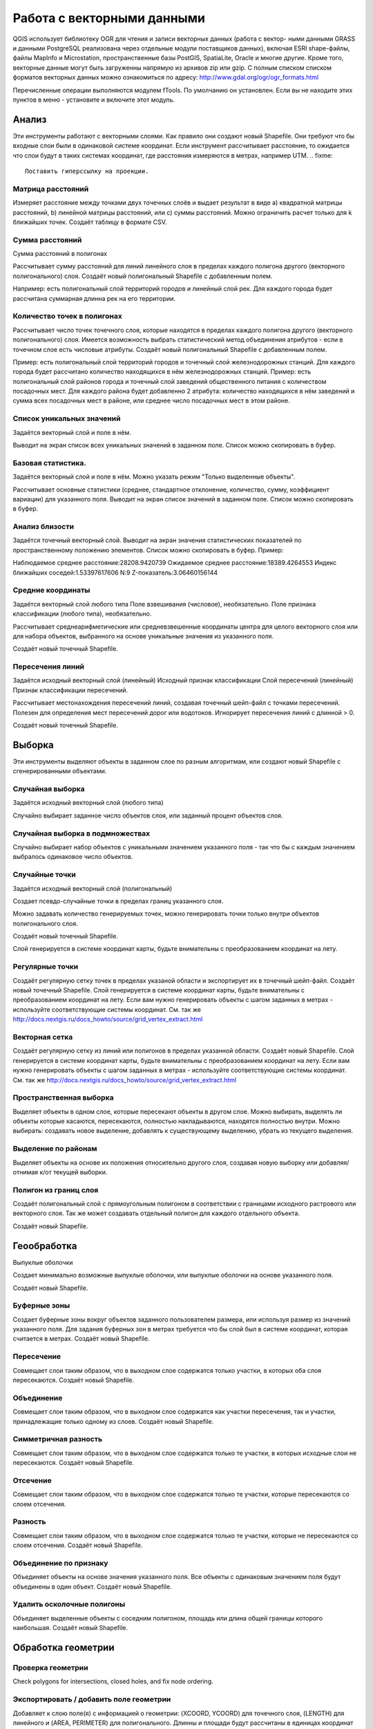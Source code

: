 .. sectionauthor:: Дмитрий Барышников <dmitry.baryshnikov@nextgis.ru>

.. _ngqgis_vector_op:

Работа с векторными данными
===========================

QGIS использует библиотеку OGR для чтения и записи векторных данных (работа с вектор-
ными данными GRASS и данными PostgreSQL реализована через отдельные модули поставщиков данных), 
включая ESRI shape-файлы, файлы MapInfo и Microstation, пространственные базы PostGIS, 
SpatiaLite, Oracle и многие другие. Кроме того, векторные данные могут быть
загруженны напрямую из архивов zip или gzip. С полным списком списком форматов 
векторных данных можно ознакомиться по адресу: http://www.gdal.org/ogr/ogr_formats.html


Перечисленные операции выполняются модулем fTools. По умолчанию он установлен. Если вы не находите этих пунктов в меню - установите и включите этот модуль.

Анализ
------

Эти инструменты работают с векторными слоями. Как правило они создают новый Shapefile. Они требуют что бы входные слои были в одинаковой системе координат. Если инструмент рассчитывает расстояние, то ожидается что слои будут в таких системах координат, где расстояния измеряются в метрах, например UTM. 
.. fixme::
   Поставить гиперссылку на проекции.

Матрица расстояний
^^^^^^^^^^^^^^^^^^^^^

Измеряет расстояние между точками двух точечных слоёв и выдает результат в виде a) квадратной матрицы расстояний, b) линейной матрицы расстояний, или c) суммы расстояний. Можно ограничить расчет только для k ближайших точек.
Создаёт таблицу в формате CSV.

Сумма расстояний
^^^^^^^^^^^^^^^^^^^^^
Сумма расстояний в полигонах

Рассчитывает сумму расстояний для линий линейного слоя в пределах каждого полигона другого (векторного полигонального) слоя.
Создаёт новый полигональный Shapefile с добавленным полем.

Например: есть полигональный слой территорий городов и линейный слой рек. Для каждого города будет рассчитана суммарная длинна рек на его территории. 


Количество точек в полигонах
^^^^^^^^^^^^^^^^^^^^^^^^^^^^^^^^^^^^^^^^^^

Рассчитывает число точек точечного слоя, которые находятся в пределах каждого полигона другого (векторного полигонального) слоя.
Имеется возможность выбрать статистический метод объединения атрибутов - если в точечном слое есть числовые атрибуты.
Создаёт новый полигональный Shapefile с добавленным полем.

Пример: есть полигональный слой территорий городов и точечный слой железнодорожных станций. Для каждого города будет рассчитано количество находящихся в нём железнодорожных станций. 
Пример: есть полигональный слой районов города и точечный слой заведений общественного питания с количеством посадочных мест. Для каждого района будет добавленно 2 атрибута: количество находящихся в нём заведений и сумма всех посадочных мест в районе, или среднее число посадочных мест в этом районе. 


Список уникальных значений
^^^^^^^^^^^^^^^^^^^^^^^^^^^^^^^^^^^^^^^^^^

Задаётся векторный слой и поле в нём. 

Выводит на экран список всех уникальных значений в заданном поле. Список можно скопировать в буфер.


Базовая статистика.
^^^^^^^^^^^^^^^^^^^^^^^^^^^^^^^^^^^^^^^^^^

Задаётся векторный слой и поле в нём. Можно указать режим "Только выделенные объекты".


Рассчитывает основные статистики (среднее, стандартное отклонение, количество, сумму, коэффициент вариации) для указанного поля.
Выводит на экран список значений в заданном поле. Список можно скопировать в буфер.


Анализ близости
^^^^^^^^^^^^^^^^^^^^^^^^^^^^^^^^^^^^^^^^^^

Задаётся точечный векторный слой.
Выводит на экран значения статистических показателей по пространственному положению элементов. Список можно скопировать в буфер.
Пример: 

Наблюдаемое среднее расстояние:28208.9420739
Ожидаемое среднее расстояние:18389.4264553
Индекс ближайших соседей:1.53397617606
N:9
Z-показатель:3.06460156144




Средние координаты
^^^^^^^^^^^^^^^^^^^^^^^^^^^^^^^^^^^^^^^^^^

Задаётся векторный слой любого типа
Поле взвешивания (числовое), необязательно.
Поле признака классификации (любого типа), необязательно.

Рассчитывает среднеарифметические или средневзвешенные координаты центра для целого векторного слоя или для набора объектов, выбранного на основе уникальные значения из указанного поля.

Создаёт новый точечный Shapefile.


Пересечения линий
^^^^^^^^^^^^^^^^^^^^^^^^^^^^^^^^^^^^^^^^^^

Задаётся исходный векторный слой (линейный)
Исходный признак классификации
Слой пересечений (линейный)
Признак классификации пересечений.

Рассчитывает местонахождения пересечений линий, создавая точечный шейп-файл с точками пересечений. Полезен для определения мест пересечений дорог или водотоков. Игнорирует пересечения линий с длинной > 0.

Создаёт новый точечный Shapefile.


Выборка
-------

Эти инструменты выделяют объекты в заданном слое по разным алгоритмам, или создают новый Shapefile с сгенерированными объектами.


Случайная выборка
^^^^^^^^^^^^^^^^^^^^^^^^^^^^

Задаётся исходный векторный слой (любого типа)

Случайно выбирает заданное число объектов слоя, или заданный процент объектов слоя.


Случайная выборка в подмножествах
^^^^^^^^^^^^^^^^^^^^^^^^^^^^^^^^^^^^^^^

Случайно выбирает набор объектов с уникальными значением указанного поля - так что бы с каждым значением выбралось одинаковое число объектов.


Случайные точки
^^^^^^^^^^^^^^^^^^^^^^^^^^^^^^^^^^^^^^^

Задаётся исходный векторный слой (полигональный)

Cоздает псевдо-случайные точки в пределах границ указанного слоя.

Можно задавать количество генерируемых точек, можно генерировать точки только внутри объектов полигонального слоя.

Создаёт новый точечный Shapefile.

Слой генерируется в системе координат карты, будьте внимательны с преобразованием координат на лету.



Регулярные точки
^^^^^^^^^^^^^^^^^^^^^^^^^^^^^^^^^^^^^^^

Создаёт регулярную сетку точек в пределах указаной области и экспортирует их в точечный шейп-файл.
Создаёт новый точечный Shapefile.
Слой генерируется в системе координат карты, будьте внимательны с преобразованием координат на лету. Если вам нужно генерировать объекты с шагом заданных в метрах - используйте соответствующие системы координат. См. так же http://docs.nextgis.ru/docs_howto/source/grid_vertex_extract.html

Векторная сетка
^^^^^^^^^^^^^^^^^^^^^^^^^^^^^^^^^^^^^^^

Создаёт регулярную сетку из линий или полигонов в пределах указанной области.
Создаёт новый Shapefile.
Слой генерируется в системе координат карты, будьте внимательны с преобразованием координат на лету. Если вам нужно генерировать объекты с шагом заданных в метрах - используйте соответствующие системы координат. См. так же http://docs.nextgis.ru/docs_howto/source/grid_vertex_extract.html


Пространственная выборка
^^^^^^^^^^^^^^^^^^^^^^^^^^^^^^^^^^^^^^^

Выделяет объекты в одном слое, которые пересекают объекты в другом слое.
Можно выбирать, выделять ли объекты которые касаются, пересекаются, полностью накладываются, находятся полностью внутри.
Можно выбирать: создавать новое выделение, добавлять к существующему выделению, убрать из текущего выделения.

Выделение по районам
^^^^^^^^^^^^^^^^^^^^^^^^^^^^^^^^^^^^^^^

Выделяет объекты на основе их положения относительно другого слоя, создавая новую выборку или добавляя/отнимая к/от текущей выборки.


Полигон из границ слоя
^^^^^^^^^^^^^^^^^^^^^^^^^^^^^^^^^^^^^^^

Создаёт полигональный слой с прямоугольным полигоном в соответствии с границами исходного растрового или векторного слоя. Так же может создавать отдельный полигон для каждого отдельного объекта.

Создаёт новый Shapefile.



Геообработка
------------


Выпуклые оболочки

Создает минимально возможные выпуклые оболочки, или выпуклые оболочки на основе указанного поля.

Создаёт новый Shapefile.

Буферные зоны
^^^^^^^^^^^^^^^^^^^^^^^^^^^^^^^^^^^^^^^

Создает буферные зоны вокруг объектов заданного пользователем размера, или используя размер из значений указанного поля.
Для задания буферных зон в метрах требуется что бы слой был в системе координат, которая считается в метрах.  
Создаёт новый Shapefile.

Пересечение
^^^^^^^^^^^^^^^^^^^^^^^^^^^^^^^^^^^^^^^

Совмещает слои таким образом, что в выходном слое содержатся только участки, в которых оба слоя пересекаются.
Создаёт новый Shapefile.


Объединение
^^^^^^^^^^^^^^^^^^^^^^^^^^^^^^^^^^^^^^^

Совмещает слои таким образом, что в выходном слое содержатся как участки пересечения, так и участки, принадлежащие только одному из слоев.
Создаёт новый Shapefile.

Симметричная разность
^^^^^^^^^^^^^^^^^^^^^^^^^^^^^^^^^^^^^^^

Совмещает слои таким образом, что в выходном слое содержатся только те участки, в которых исходные слои не пересекаются.
Создаёт новый Shapefile.

Отсечение
^^^^^^^^^^^^^^^^^^^^^^^^^^^^^^^^^^^^^^^

Совмещает слои таким образом, что в выходном слое содержатся только те участки, которые пересекаются со слоем отсечения.

Разность
^^^^^^^^^^^^^^^^^^^^^^^^^^^^^^^^^^^^^^^

Совмещает слои таким образом, что в выходном слое содержатся только те участки, которые не пересекаются со слоем отсечения.
Создаёт новый Shapefile.

Объединение по признаку
^^^^^^^^^^^^^^^^^^^^^^^^^^^^^^^^^^^^^^^

Объединяет объекты на основе значения указанного поля. Все объекты с одинаковым значением поля будут объединены в один объект.
Создаёт новый Shapefile.

Удалить осколочные полигоны
^^^^^^^^^^^^^^^^^^^^^^^^^^^^^^^^^^^^^^^

Объединяет выделенные объекты с соседним полигоном, площадь или длина общей границы которого наибольшая.
Создаёт новый Shapefile.


Обработка геометрии
-------------------------------------
	
Проверка геометрии
^^^^^^^^^^^^^^^^^^^^^^^^^^^^^^^^^^^^^^^

Check polygons for intersections, closed holes, and fix node ordering.

Экспортировать / добавить поле геометрии
^^^^^^^^^^^^^^^^^^^^^^^^^^^^^^^^^^^^^^^

Добавляет к слою поле(я) с информацией о геометрии: (XCOORD, YCOORD) для точечного слоя, (LENGTH) для линейного и (AREA, PERIMETER) для полигонального.
Длинны и площади будут рассчитаны в единицах координат слоя.


Центроиды полигонов
^^^^^^^^^^^^^^^^^^^^^^^^^^^^^^^^^^^^^^^

Вычисляет истинные центроиды для каждого полигона исходного полигонального слоя.


Триангуляция Делоне
^^^^^^^^^^^^^^^^^^^^^^^^^^^^^^^^^^^^^^^

Calculate and output (as polygons) the Delaunay triangulation of an input point vector layer.
 	Voronoi polygons	Calculate Voronoi polygons of an input point vector layer.

Упростить геометрию
^^^^^^^^^^^^^^^^^^^^^^^^^^^^^^^^^^^^^^^

Упрощает линии или полигоны при помощи модифицированного алгоритма Дугласа – Пойкера.

 	
Добавить вершины
^^^^^^^^^^^^^^^^^^^^^^^^^^^^^^^^^^^^^^^

Densify lines or polygons by adding vertices.

Разбить составные объекты
^^^^^^^^^^^^^^^^^^^^^^^^^^^^^^^^^^^^^^^

Преобразует составные объекты (мульти-полигоны или мульти-полилинии) в несколько простых объектов (полигонов или полилиний).


Объединить объекты в составные
^^^^^^^^^^^^^^^^^^^^^^^^^^^^^^^^^^^^^^^

Объединяет несколько простых объектов в один составной на основе значения указанного поля.


Преобразовать полигоны в линии
^^^^^^^^^^^^^^^^^^^^^^^^^^^^^^^^^^^^^^^

Преобразует полигоны в линии, составные полигоны преобразует в несколько простых полилиний.


Преобразовать линии в полигоны
^^^^^^^^^^^^^^^^^^^^^^^^^^^^^^^^^^^^^^^

Преобразует линии в полигоны, составные линии преобразует в несколько простых полигонов.


Извлечение узлов
^^^^^^^^^^^^^^^^^^^^^^^^^^^^^^^^^^^^^^^

Извлекает узлы из линий или полигонов, создавая точечный шейп-файл.


Управление данными
-------------------------


Задать текущую проекцию
^^^^^^^^^^^^^^^^^^^^^^^^^^^^^^^^^^^^^^^

Задает проекцию для шейп-файла, если ранее она не была задана.


Объединение атрибутов по районам
^^^^^^^^^^^^^^^^^^^^^^^^^^^^^^^^^^^^^^^

Присоединяет дополнительные атрибуты к векторному слою на основе пространственного взаимного расположения. Атрибуты из одного векторного слоя присоединяются к атрибутивной таблице другого векторного слоя и экспортируются в шейп-файл.


Разбить векторный слой
^^^^^^^^^^^^^^^^^^^^^^^^^^^^^^^^^^^^^^^

Делит векторный слой на несколько отдельных слоев на основе значения указанного поля.


Объединение shape-файлов
^^^^^^^^^^^^^^^^^^^^^^^^^^^^^^^^^^^^^^^

Объединяет несколько шейп-файлов, находящихся в одной директории, в новый шейп-файл, основываясь на типе слоя (точечный, линейный, полигональный).

 	
Создать пространственный индекс
^^^^^^^^^^^^^^^^^^^^^^^^^^^^^^^^^^^^^^^

Create a spatial index for OGR- supported formats.
Создать пространственный индекс для форматов поддерживаемых OGR. Он сохраняется посредством OGR.




























При идентификации, если включён режим "открывать форму", то при нажатии на несколько объектов по очереди выделение может не сниматься. Это не является ошибкой: где-то на дисплее остаются открытые окна идентификации, вот они и остаются красные. 

